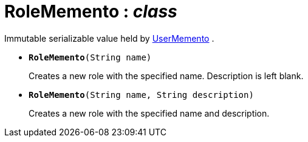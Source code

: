 = RoleMemento : _class_



Immutable serializable value held by xref:system:generated:index/UserMemento.adoc[UserMemento] .

* `[teal]#*RoleMemento*#(String name)`
+
Creates a new role with the specified name. Description is left blank.


* `[teal]#*RoleMemento*#(String name, String description)`
+
Creates a new role with the specified name and description.
